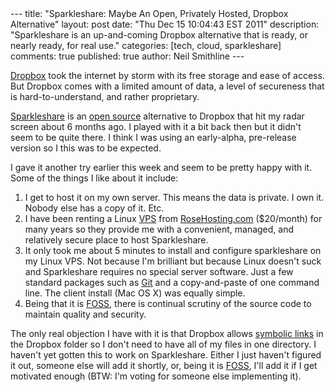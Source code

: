 #+BEGIN_HTML
---
title:             "Sparkleshare: Maybe An Open, Privately Hosted, Dropbox Alternative"
layout:            post
date:              "Thu Dec 15 10:04:43 EST 2011"
description:       "Sparkleshare is an up-and-coming Dropbox alternative that is ready, or nearly ready, for real use."
categories:        [tech, cloud, sparkleshare]
comments:          true
published:         true
author:            Neil Smithline
---
#+END_HTML
 
[[http://dropbox.com][Dropbox]] took the internet by storm with its free storage and ease of
access. But Dropbox comes with a limited amount of data, a level of
secureness that is hard-to-understand, and rather proprietary.

[[http://sparkleshare.org][Sparkleshare]] is an [[http://en.wikipedia.org/wiki/Free_and_Open_Source_Software][open source]] alternative to Dropbox that hit my
radar screen about 6 months ago. I played with it a bit back then but
it didn't seem to be quite there. I think I was using an early-alpha,
pre-release version so I this was to be expected.
#+HTML: <!-- more -->

I gave it another try earlier this week and seem to be pretty happy
with it. Some of the things I like about it include:
  1) I get to host it on my own server. This means the data is
     private. I own it. Nobody else has a copy of it. Etc.
  1) I have been renting a Linux [[http://en.wikipedia.org/wiki/Virtual_private_server][VPS]] from [[http://rosehosting.com][RoseHosting.com]] ($20/month)
     for many years so they provide me with a convenient, managed, and
     relatively secure place to host Sparkleshare.
  1) It only took me about 5 minutes to install and configure
     sparkleshare on my Linux VPS. Not because I'm brilliant but
     because Linux doesn't suck and Sparkleshare requires no special
     server software. Just a few standard packages such as [[http://en.wikipedia.org/wiki/Git_%28software%29][Git]] and a
     copy-and-paste of one command line. The client install (Mac OS X)
     was equally simple.
  1) Being that it is [[http://en.wikipedia.org/wiki/Free_and_Open_Source_Software][FOSS]], there is continual scrutiny of the source
     code to maintain quality and security.

The only real objection I have with it is that Dropbox allows [[http://en.wikipedia.org/wiki/Symbolic_link][symbolic
links]] in the Dropbox folder so I don't need to have all of my files in
one directory. I haven't yet gotten this to work on Sparkleshare.
Either I just haven't figured it out, someone else will add it
shortly, or, being it is [[http://www.wikipedia.com/Foss][FOSS]], I'll add it if I get motivated enough
(BTW: I'm voting for someone else implementing it).

